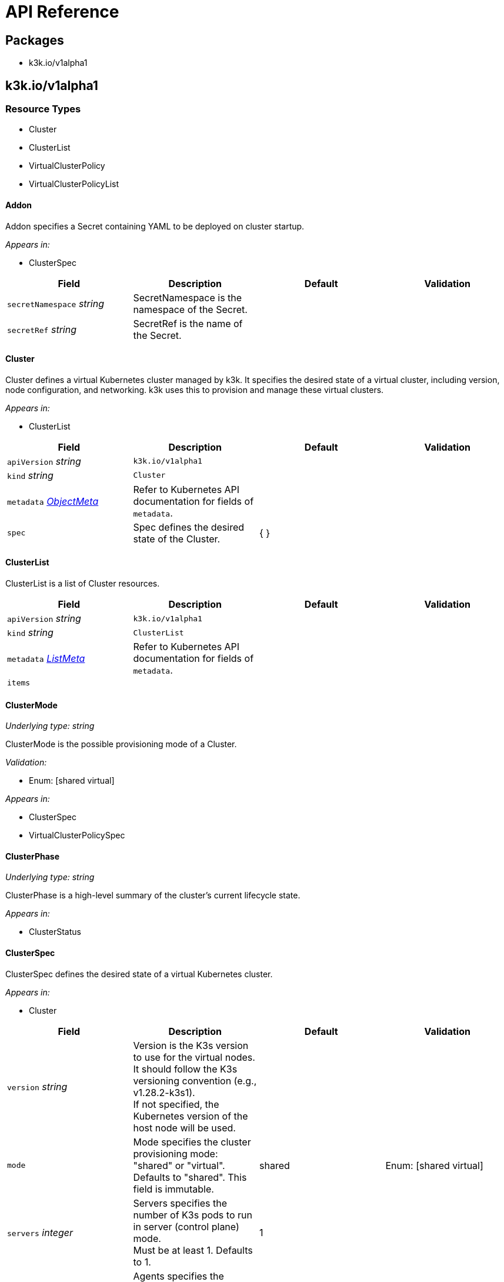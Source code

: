 = API Reference

== Packages

* k3k.io/v1alpha1

== k3k.io/v1alpha1

=== Resource Types

* Cluster
* ClusterList
* VirtualClusterPolicy
* VirtualClusterPolicyList

==== Addon

Addon specifies a Secret containing YAML to be deployed on cluster startup.

_Appears in:_

* ClusterSpec

|===
| Field | Description | Default | Validation

| `secretNamespace` _string_
| SecretNamespace is the namespace of the Secret.
|
|

| `secretRef` _string_
| SecretRef is the name of the Secret.
|
|
|===

==== Cluster

Cluster defines a virtual Kubernetes cluster managed by k3k.
It specifies the desired state of a virtual cluster, including version, node configuration, and networking.
k3k uses this to provision and manage these virtual clusters.

_Appears in:_

* ClusterList

|===
| Field | Description | Default | Validation

| `apiVersion` _string_
| `k3k.io/v1alpha1`
|
|

| `kind` _string_
| `Cluster`
|
|

| `metadata` _https://kubernetes.io/docs/reference/generated/kubernetes-api/v1.31/#objectmeta-v1-meta[ObjectMeta]_
| Refer to Kubernetes API documentation for fields of `metadata`.
|
|

| `spec` 
| Spec defines the desired state of the Cluster.
| {  }
|
|===

==== ClusterList

ClusterList is a list of Cluster resources.

|===
| Field | Description | Default | Validation

| `apiVersion` _string_
| `k3k.io/v1alpha1`
|
|

| `kind` _string_
| `ClusterList`
|
|

| `metadata` _https://kubernetes.io/docs/reference/generated/kubernetes-api/v1.31/#listmeta-v1-meta[ListMeta]_
| Refer to Kubernetes API documentation for fields of `metadata`.
|
|

| `items` 
|
|
|
|===

==== ClusterMode

_Underlying type:_ _string_

ClusterMode is the possible provisioning mode of a Cluster.

_Validation:_

* Enum: [shared virtual]

_Appears in:_

* ClusterSpec
* VirtualClusterPolicySpec

==== ClusterPhase

_Underlying type:_ _string_

ClusterPhase is a high-level summary of the cluster's current lifecycle state.

_Appears in:_

* ClusterStatus

==== ClusterSpec

ClusterSpec defines the desired state of a virtual Kubernetes cluster.

_Appears in:_

* Cluster

|===
| Field | Description | Default | Validation

| `version` _string_
| Version is the K3s version to use for the virtual nodes. +
It should follow the K3s versioning convention (e.g., v1.28.2-k3s1). +
If not specified, the Kubernetes version of the host node will be used.
|
|

| `mode` 
| Mode specifies the cluster provisioning mode: "shared" or "virtual". +
Defaults to "shared". This field is immutable.
| shared
| Enum: [shared virtual] +


| `servers` _integer_
| Servers specifies the number of K3s pods to run in server (control plane) mode. +
Must be at least 1. Defaults to 1.
| 1
|

| `agents` _integer_
| Agents specifies the number of K3s pods to run in agent (worker) mode. +
Must be 0 or greater. Defaults to 0. +
This field is ignored in "shared" mode.
| 0
|

| `clusterCIDR` _string_
| ClusterCIDR is the CIDR range for pod IPs. +
Defaults to 10.42.0.0/16 in shared mode and 10.52.0.0/16 in virtual mode. +
This field is immutable.
|
|

| `serviceCIDR` _string_
| ServiceCIDR is the CIDR range for service IPs. +
Defaults to 10.43.0.0/16 in shared mode and 10.53.0.0/16 in virtual mode. +
This field is immutable.
|
|

| `clusterDNS` _string_
| ClusterDNS is the IP address for the CoreDNS service. +
Must be within the ServiceCIDR range. Defaults to 10.43.0.10. +
This field is immutable.
|
|

| `persistence` 
| Persistence specifies options for persisting etcd data. +
Defaults to dynamic persistence, which uses a PersistentVolumeClaim to provide data persistence. +
A default StorageClass is required for dynamic persistence.
|
|

| `expose` 
| Expose specifies options for exposing the API server. +
By default, it's only exposed as a ClusterIP.
|
|

| `nodeSelector` _object (keys:string, values:string)_
| NodeSelector specifies node labels to constrain where server/agent pods are scheduled. +
In "shared" mode, this also applies to workloads.
|
|

| `priorityClass` _string_
| PriorityClass specifies the priorityClassName for server/agent pods. +
In "shared" mode, this also applies to workloads.
|
|

| `tokenSecretRef` _https://kubernetes.io/docs/reference/generated/kubernetes-api/v1.31/#secretreference-v1-core[SecretReference]_
| TokenSecretRef is a Secret reference containing the token used by worker nodes to join the cluster. +
The Secret must have a "token" field in its data.
|
|

| `tlsSANs` _string array_
| TLSSANs specifies subject alternative names for the K3s server certificate.
|
|

| `serverArgs` _string array_
| ServerArgs specifies ordered key-value pairs for K3s server pods. +
Example: ["--tls-san=example.com"]
|
|

| `agentArgs` _string array_
| AgentArgs specifies ordered key-value pairs for K3s agent pods. +
Example: ["--node-name=my-agent-node"]
|
|

| `serverEnvs` _https://kubernetes.io/docs/reference/generated/kubernetes-api/v1.31/#envvar-v1-core[EnvVar] array_
| ServerEnvs specifies list of environment variables to set in the server pod.
|
|

| `agentEnvs` _https://kubernetes.io/docs/reference/generated/kubernetes-api/v1.31/#envvar-v1-core[EnvVar] array_
| AgentEnvs specifies list of environment variables to set in the agent pod.
|
|

| `addons` 
| Addons specifies secrets containing raw YAML to deploy on cluster startup.
|
|

| `serverLimit` _https://kubernetes.io/docs/reference/generated/kubernetes-api/v1.31/#resourcelist-v1-core[ResourceList]_
| ServerLimit specifies resource limits for server nodes.
|
|

| `workerLimit` _https://kubernetes.io/docs/reference/generated/kubernetes-api/v1.31/#resourcelist-v1-core[ResourceList]_
| WorkerLimit specifies resource limits for agent nodes.
|
|

| `mirrorHostNodes` _boolean_
| MirrorHostNodes controls whether node objects from the host cluster +
are mirrored into the virtual cluster.
|
|

| `customCAs` 
| CustomCAs specifies the cert/key pairs for custom CA certificates.
|
|
|===

==== CredentialSource

CredentialSource defines where to get a credential from.
It can represent either a TLS key pair or a single private key.

_Appears in:_

* CredentialSources

|===
| Field | Description | Default | Validation

| `secretName` _string_
| SecretName specifies the name of an existing secret to use. +
The controller expects specific keys inside based on the credential type: +
- For TLS pairs (e.g., ServerCA): 'tls.crt' and 'tls.key'. +
- For ServiceAccountTokenKey: 'tls.key'.
|
|
|===

==== CredentialSources

CredentialSources lists all the required credentials, including both
TLS key pairs and single signing keys.

_Appears in:_

* CustomCAs

|===
| Field | Description | Default | Validation

| `serverCA`
| ServerCA specifies the server-ca cert/key pair.
|
|

| `clientCA`
| ClientCA specifies the client-ca cert/key pair.
|
|

| `requestHeaderCA`
| RequestHeaderCA specifies the request-header-ca cert/key pair.
|
|

| `etcdServerCA`
| ETCDServerCA specifies the etcd-server-ca cert/key pair.
|
|

| `etcdPeerCA` 
| ETCDPeerCA specifies the etcd-peer-ca cert/key pair.
|
|

| `serviceAccountToken` 
| ServiceAccountToken specifies the service-account-token key.
|
|
|===

==== CustomCAs

CustomCAs specifies the cert/key pairs for custom CA certificates.

_Appears in:_

* ClusterSpec

|===
| Field | Description | Default | Validation

| `enabled` _boolean_
| Enabled toggles this feature on or off.
|
|

| `sources` 
| Sources defines the sources for all required custom CA certificates.
|
|
|===

==== ExposeConfig

ExposeConfig specifies options for exposing the API server.

_Appears in:_

* ClusterSpec

|===
| Field | Description | Default | Validation

| `ingress` 
| Ingress specifies options for exposing the API server through an Ingress.
|
|

| `loadbalancer` 
| LoadBalancer specifies options for exposing the API server through a LoadBalancer service.
|
|

| `nodePort` 
| NodePort specifies options for exposing the API server through NodePort.
|
|
|===

==== IngressConfig

IngressConfig specifies options for exposing the API server through an Ingress.

_Appears in:_

* ExposeConfig

|===
| Field | Description | Default | Validation

| `annotations` _object (keys:string, values:string)_
| Annotations specifies annotations to add to the Ingress.
|
|

| `ingressClassName` _string_
| IngressClassName specifies the IngressClass to use for the Ingress.
|
|
|===

==== LoadBalancerConfig

LoadBalancerConfig specifies options for exposing the API server through a LoadBalancer service.

_Appears in:_

* ExposeConfig

|===
| Field | Description | Default | Validation

| `serverPort` _integer_
| ServerPort is the port on which the K3s server is exposed when type is LoadBalancer. +
If not specified, the default https 443 port will be allocated. +
If 0 or negative, the port will not be exposed.
|
|

| `etcdPort` _integer_
| ETCDPort is the port on which the ETCD service is exposed when type is LoadBalancer. +
If not specified, the default etcd 2379 port will be allocated. +
If 0 or negative, the port will not be exposed.
|
|
|===

==== NodePortConfig

NodePortConfig specifies options for exposing the API server through NodePort.

_Appears in:_

* ExposeConfig

|===
| Field | Description | Default | Validation

| `serverPort` _integer_
| ServerPort is the port on each node on which the K3s server is exposed when type is NodePort. +
If not specified, a random port between 30000-32767 will be allocated. +
If out of range, the port will not be exposed.
|
|

| `etcdPort` _integer_
| ETCDPort is the port on each node on which the ETCD service is exposed when type is NodePort. +
If not specified, a random port between 30000-32767 will be allocated. +
If out of range, the port will not be exposed.
|
|
|===

==== PersistenceConfig

PersistenceConfig specifies options for persisting etcd data.

_Appears in:_

* ClusterSpec

|===
| Field | Description | Default | Validation

| `type` 
| Type specifies the persistence mode.
| dynamic
|

| `storageClassName` _string_
| StorageClassName is the name of the StorageClass to use for the PVC. +
This field is only relevant in "dynamic" mode.
|
|

| `storageRequestSize` _string_
| StorageRequestSize is the requested size for the PVC. +
This field is only relevant in "dynamic" mode.
| 1G
|
|===

==== PersistenceMode

_Underlying type:_ _string_

PersistenceMode is the storage mode of a Cluster.

_Appears in:_

* PersistenceConfig

==== PodSecurityAdmissionLevel

_Underlying type:_ _string_

PodSecurityAdmissionLevel is the policy level applied to the pods in the namespace.

_Validation:_

* Enum: [privileged baseline restricted]

_Appears in:_

* VirtualClusterPolicySpec

==== VirtualClusterPolicy

VirtualClusterPolicy allows defining common configurations and constraints
for clusters within a clusterpolicy.

_Appears in:_

* VirtualClusterPolicyList

|===
| Field | Description | Default | Validation

| `apiVersion` _string_
| `k3k.io/v1alpha1`
|
|

| `kind` _string_
| `VirtualClusterPolicy`
|
|

| `metadata` _https://kubernetes.io/docs/reference/generated/kubernetes-api/v1.31/#objectmeta-v1-meta[ObjectMeta]_
| Refer to Kubernetes API documentation for fields of `metadata`.
|
|

| `spec` 
| Spec defines the desired state of the VirtualClusterPolicy.
| {  }
|
|===

==== VirtualClusterPolicyList

VirtualClusterPolicyList is a list of VirtualClusterPolicy resources.

|===
| Field | Description | Default | Validation

| `apiVersion` _string_
| `k3k.io/v1alpha1`
|
|

| `kind` _string_
| `VirtualClusterPolicyList`
|
|

| `metadata` _https://kubernetes.io/docs/reference/generated/kubernetes-api/v1.31/#listmeta-v1-meta[ListMeta]_
| Refer to Kubernetes API documentation for fields of `metadata`.
|
|

| `items`
|
|
|
|===

==== VirtualClusterPolicySpec

VirtualClusterPolicySpec defines the desired state of a VirtualClusterPolicy.

_Appears in:_

* VirtualClusterPolicy

|===
| Field | Description | Default | Validation

| `quota` _https://kubernetes.io/docs/reference/generated/kubernetes-api/v1.31/#resourcequotaspec-v1-core[ResourceQuotaSpec]_
| Quota specifies the resource limits for clusters within a clusterpolicy.
|
|

| `limit` _https://kubernetes.io/docs/reference/generated/kubernetes-api/v1.31/#limitrangespec-v1-core[LimitRangeSpec]_
| Limit specifies the LimitRange that will be applied to all pods within the VirtualClusterPolicy +
to set defaults and constraints (min/max)
|
|

| `defaultNodeSelector` _object (keys:string, values:string)_
| DefaultNodeSelector specifies the node selector that applies to all clusters (server + agent) in the target Namespace.
|
|

| `defaultPriorityClass` _string_
| DefaultPriorityClass specifies the priorityClassName applied to all pods of all clusters in the target Namespace.
|
|

| `allowedMode` 
| AllowedMode specifies the allowed cluster provisioning mode. Defaults to "shared".
| shared
| Enum: [shared virtual] +


| `disableNetworkPolicy` _boolean_
| DisableNetworkPolicy indicates whether to disable the creation of a default network policy for cluster isolation.
|
|

| `podSecurityAdmissionLevel` 
| PodSecurityAdmissionLevel specifies the pod security admission level applied to the pods in the namespace.
|
| Enum: [privileged baseline restricted] +

|===
